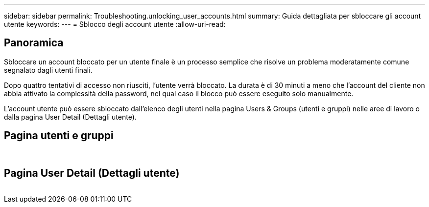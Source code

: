 ---
sidebar: sidebar 
permalink: Troubleshooting.unlocking_user_accounts.html 
summary: Guida dettagliata per sbloccare gli account utente 
keywords:  
---
= Sblocco degli account utente
:allow-uri-read: 




== Panoramica

Sbloccare un account bloccato per un utente finale è un processo semplice che risolve un problema moderatamente comune segnalato dagli utenti finali.

Dopo quattro tentativi di accesso non riusciti, l'utente verrà bloccato. La durata è di 30 minuti a meno che l'account del cliente non abbia attivato la complessità della password, nel qual caso il blocco può essere eseguito solo manualmente.

L'account utente può essere sbloccato dall'elenco degli utenti nella pagina Users & Groups (utenti e gruppi) nelle aree di lavoro o dalla pagina User Detail (Dettagli utente).



== Pagina utenti e gruppi

image:unlock_user_accounts1.png[""]
image:unlock_user_accounts2.png[""]



== Pagina User Detail (Dettagli utente)

image:unlock_user_accounts3.png[""]
